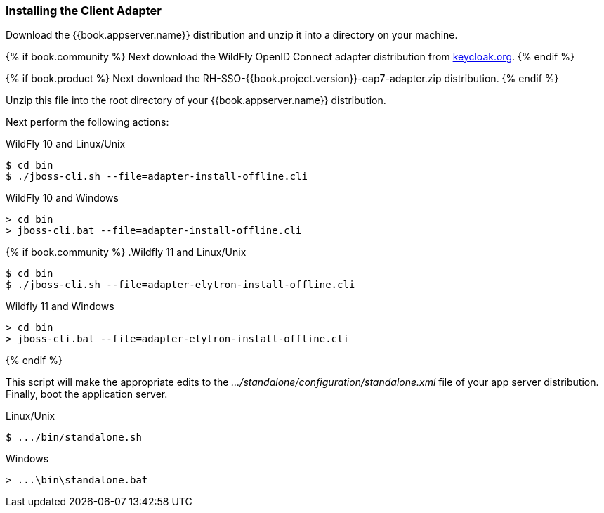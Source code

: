 
=== Installing the Client Adapter

Download the {{book.appserver.name}} distribution and unzip
it into a directory on your machine.

{% if book.community %}
Next download the WildFly OpenID Connect adapter distribution from link:http://www.keycloak.org/downloads.html[keycloak.org].
{% endif %}

{% if book.product %}
Next download the RH-SSO-{{book.project.version}}-eap7-adapter.zip distribution.
{% endif %}

Unzip this file into the root directory of your {{book.appserver.name}} distribution.

Next perform the following actions:

.WildFly 10 and Linux/Unix
[source]
----
$ cd bin
$ ./jboss-cli.sh --file=adapter-install-offline.cli
----

.WildFly 10 and Windows
[source]
----
> cd bin
> jboss-cli.bat --file=adapter-install-offline.cli
----

{% if book.community %}
.Wildfly 11 and Linux/Unix
[source]
----
$ cd bin
$ ./jboss-cli.sh --file=adapter-elytron-install-offline.cli
----

.Wildfly 11 and Windows
[source]
----
> cd bin
> jboss-cli.bat --file=adapter-elytron-install-offline.cli
----
{% endif %}

This script will make the appropriate edits to the _.../standalone/configuration/standalone.xml_ file of your app
server distribution.  Finally, boot the application server.

.Linux/Unix
[source]
----
$ .../bin/standalone.sh
----

.Windows
[source]
----
> ...\bin\standalone.bat
----
